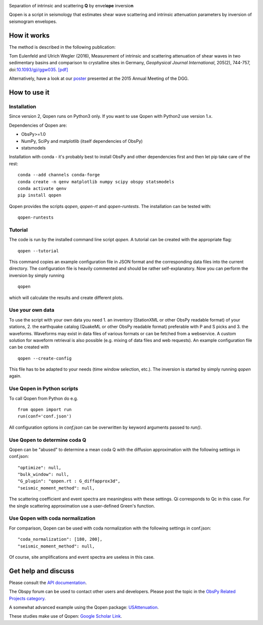 .. image:: https://raw.githubusercontent.com/trichter/misc/master/logos/logo_qopen.png
   :width: 90 %
   :alt: Qopen
   :align: center

Separation of intrinsic and scattering **Q** by envel\ **ope** inversio\ **n**

|buildstatus| |coverage| |version| |pyversions| |zenodo|

.. |buildstatus| image:: https://api.travis-ci.org/trichter/qopen.svg?
    branch=master
   :target: https://travis-ci.org/trichter/qopen

.. |coverage| image:: https://codecov.io/gh/trichter/qopen/branch/master/graph/badge.svg
  :target: https://codecov.io/gh/trichter/qopen

.. |version| image:: https://img.shields.io/pypi/v/qopen.svg
   :target: https://pypi.python.org/pypi/qopen

.. |pyversions| image:: https://img.shields.io/pypi/pyversions/qopen.svg
   :target: https://python.org

.. |zenodo| image:: https://zenodo.org/badge/DOI/10.5281/zenodo.3953654.svg
   :target: https://doi.org/10.5281/zenodo.3953654


Qopen is a script in seismology that estimates shear wave scattering and intrinsic attenuation parameters by inversion of seismogram envelopes.

How it works
------------

The method is described in the following publication:

Tom Eulenfeld and Ulrich Wegler (2016), Measurement of intrinsic and scattering attenuation of shear waves in two sedimentary basins and comparison to crystalline sites in Germany, *Geophysical Journal International*, 205(2), 744-757, doi:`10.1093/gji/ggw035`__. `[pdf]`_

Alternatively, have a look at our poster_ presented at the 2015 Annual Meeting of the DGG.

.. __: https://dx.doi.org/10.1093/gji/ggw035

.. _`[pdf]`: https://www.db-thueringen.de/servlets/MCRFileNodeServlet/dbt_derivate_00038348/Eulenfeld_Wegler_2016_Intrinsic_and_scattering_attenuation_a.pdf

.. _poster: https://dx.doi.org/10.6084/m9.figshare.2074693

How to use it
-------------

Installation
............

Since version 2, Qopen runs on Python3 only. If you want to use Qopen with Python2
use version 1.x.

Dependencies of Qopen are:

* ObsPy>=1.0
* NumPy, SciPy and matplotlib (itself dependencies of ObsPy)
* statsmodels

Installation with conda -
it's probably best to install ObsPy and other dependencies first and then let pip take care of the rest::

    conda --add channels conda-forge
    conda create -n qenv matplotlib numpy scipy obspy statsmodels
    conda activate qenv
    pip install qopen

Qopen provides the scripts `qopen`, `qopen-rt` and `qopen-runtests`.
The installation can be tested with::

    qopen-runtests

Tutorial
........

The code is run by the installed command line script `qopen`. A tutorial can be created with the appropriate flag::

    qopen --tutorial

This command copies an example configuration file in JSON format and the corresponding data files into the current directory. The configuration file is heavily commented and should be rather self-explanatory. Now you can perform the inversion by simply running ::

    qopen

which will calculate the results and create different plots.

Use your own data
.................

To use the script with your own data you need 1. an inventory (StationXML or other ObsPy readable format) of your stations, 2. the earthquake catalog (QuakeML or other ObsPy readable format) preferable with P and S picks and 3. the waveforms. Waveforms may exist in data files of various formats or can be fetched from a webservice. A custom solution for waveform retrieval is also possible (e.g. mixing of data files and web requests). An example configuration file can be created with ::

    qopen --create-config

This file has to be adapted to your needs (time window selection, etc.). The inversion is started by simply running `qopen` again.

Use Qopen in Python scripts
...........................

To call Qopen from Python do e.g. ::

    from qopen import run
    run(conf='conf.json')

All configuration options in `conf.json` can be overwritten by keyword
arguments passed to `run()`.

Use Qopen to determine coda Q
.............................

Qopen can be "abused" to determine a mean coda Q with the diffusion approximation with the following settings in conf.json::

    "optimize": null,
    "bulk_window": null,
    "G_plugin": "qopen.rt : G_diffapprox3d",
    "seismic_moment_method": null,

The scattering coefficient and event spectra are meaningless with these settings. Qi corresponds to Qc in this case. For the single scattering approximation use a user-defined Green's function.

Use Qopen with coda normalization
.................................

For comparison, Qopen can be used with coda normalization with the following settings in conf.json::

    "coda_normalization": [180, 200],
    "seismic_moment_method": null,

Of course, site amplifications and event spectra are useless in this case.

Get help and discuss
--------------------

Please consult the `API documentation`_.

The Obspy forum can be used to contact other users and developers. Please post the topic in the `ObsPy Related Projects category <https://discourse.obspy.org/c/obspy-related-projects>`_.

A somewhat advanced example using the Qopen package: `USAttenuation <https://github.com/trichter/usattenuation>`_.

These studies make use of Qopen: `Google Scholar Link <https://scholar.google.com/scholar?cites=2976023441381045818&scipsc=1&q=Qopen>`_.

.. _`API documentation`: https://qopen.readthedocs.io